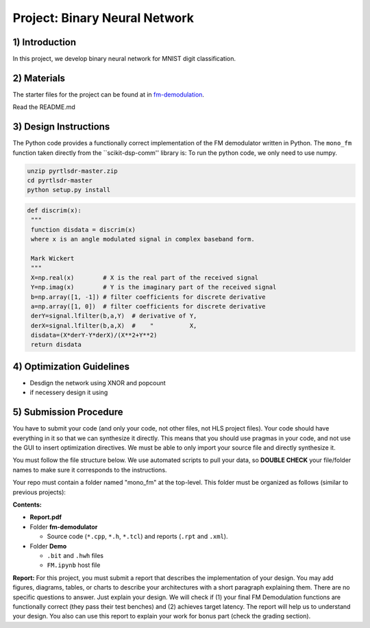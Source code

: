 .. FM_Receiver documentation master file, created by
   sphinx-quickstart on Sat Mar 23 13:02:50 2019.
   You can adapt this file completely to your liking, but it should at least
   contain the root `toctree` directive.

Project: Binary Neural Network 
=========================

1) Introduction
---------------
In this project, we develop binary neural network for MNIST digit classification. 

2) Materials
------------
The starter files for the project can be found at in `fm-demodulation <https://github.com/KastnerRG/Read_the_docs/tree/master/project_files/fm-demodulation>`_.

Read the README.md 


3) Design Instructions
----------------------
The Python code provides a functionally correct implementation of the FM demodulator written in Python.  The ``mono_fm`` function taken directly from the ``scikit-dsp-comm'' library is:
To run the python code, we only need to use numpy.  

.. code-block :: python3

	unzip pyrtlsdr-master.zip
	cd pyrtlsdr-master
	python setup.py install

.. code-block :: python3

   def discrim(x):
    """
    function disdata = discrim(x)
    where x is an angle modulated signal in complex baseband form.

    Mark Wickert
    """
    X=np.real(x)        # X is the real part of the received signal
    Y=np.imag(x)        # Y is the imaginary part of the received signal
    b=np.array([1, -1]) # filter coefficients for discrete derivative
    a=np.array([1, 0])  # filter coefficients for discrete derivative
    derY=signal.lfilter(b,a,Y)  # derivative of Y,
    derX=signal.lfilter(b,a,X)  #    "          X,
    disdata=(X*derY-Y*derX)/(X**2+Y**2)
    return disdata
	
.. code-block :: python3
	def feed_forward_quantized(self, input):
		"""This function does BNN

		:param input: MNIST sample input
		:return:
		"""
		# layer 1
		X0_input = self.quantize(self.sign(self.adj(input)))
		layer1_output = self.matmul_xnor(X0_input, self.fc1w_qntz.T)
		layer1_activations = (layer1_output * 2 - 784)

		# layer 2
		layer2_input = self.sign(layer1_activations)
		layer2_quantized = self.quantize(layer2_input)
		layer2_output = self.matmul_xnor(layer2_quantized, self.fc2w_qntz.T)
		layer2_activations = (layer2_output * 2 - 128)

		# layer 3
		layer3_input = self.sign(layer2_activations)
		layer3_quantized = self.quantize(layer3_input)
		layer3_output = self.matmul_xnor(layer3_quantized, self.fc3w_qntz.T)

		final_output = (layer3_output * 2 - 64)
		A = np.array([final_output], np.int32)

		return A

4) Optimization Guidelines
------------

* Desdign the network using XNOR and popcount

* if necessery design it using  

5) Submission Procedure
-----------------------

You have to submit your code (and only your code, not other files, not HLS project files). Your code should have everything in it so that we can synthesize it directly. This means that you should use pragmas in your code, and not use the GUI to insert optimization directives. We must be able to only import your source file and directly synthesize it.

You must follow the file structure below. We use automated scripts to pull your data, so **DOUBLE CHECK** your file/folder names to make sure it corresponds to the instructions.

Your repo must contain a folder named "mono_fm" at the top-level. This folder must be organized as follows (similar to previous projects):

**Contents:**

* **Report.pdf**

* Folder **fm-demodulator**

  - Source code (``*.cpp``, ``*.h``, ``*.tcl``) and reports (``.rpt`` and ``.xml``).

* Folder **Demo**

  - ``.bit`` and ``.hwh`` files
  - ``FM.ipynb`` host file

**Report:** For this project, you must submit a report that describes the implementation of your design. You may add figures, diagrams, tables, or charts to describe your architectures with a short paragraph explaining them. There are no specific questions to answer. Just explain your design. We will check if (1) your final FM Demodulation functions are functionally correct (they pass their test benches) and (2) achieves target latency. The report will help us to understand your design. You also can use this report to explain your work for bonus part (check the grading section).
